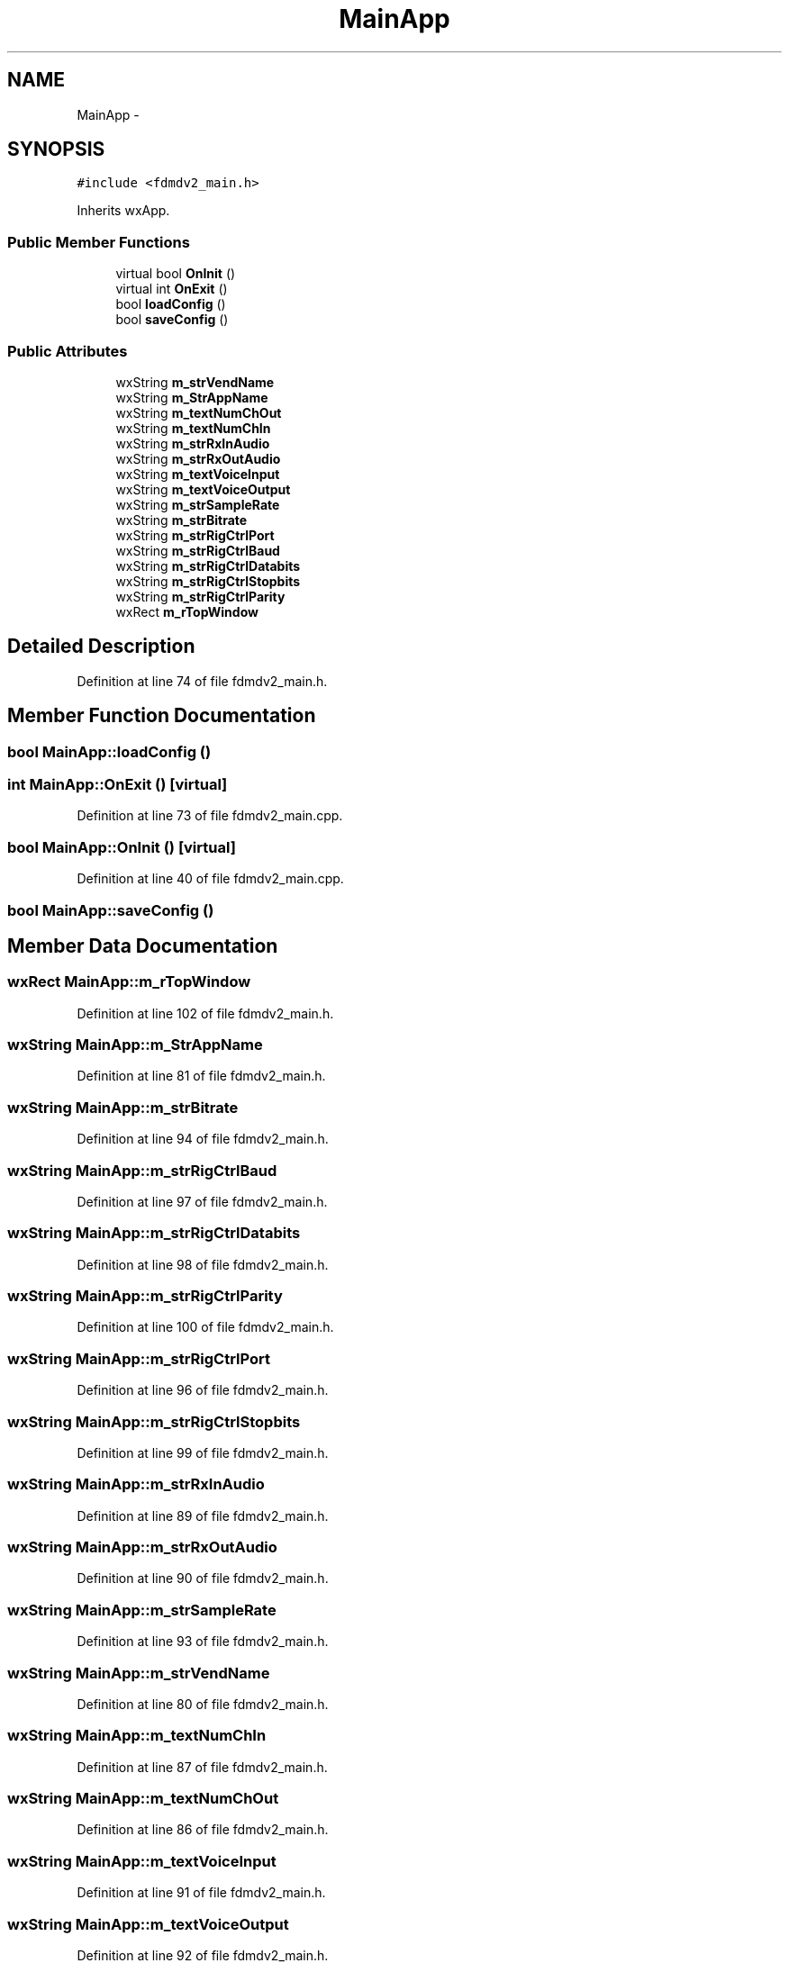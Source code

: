 .TH "MainApp" 3 "Tue Oct 16 2012" "Version 02.00.01" "FDMDV2" \" -*- nroff -*-
.ad l
.nh
.SH NAME
MainApp \- 
.SH SYNOPSIS
.br
.PP
.PP
\fC#include <fdmdv2_main\&.h>\fP
.PP
Inherits wxApp\&.
.SS "Public Member Functions"

.in +1c
.ti -1c
.RI "virtual bool \fBOnInit\fP ()"
.br
.ti -1c
.RI "virtual int \fBOnExit\fP ()"
.br
.ti -1c
.RI "bool \fBloadConfig\fP ()"
.br
.ti -1c
.RI "bool \fBsaveConfig\fP ()"
.br
.in -1c
.SS "Public Attributes"

.in +1c
.ti -1c
.RI "wxString \fBm_strVendName\fP"
.br
.ti -1c
.RI "wxString \fBm_StrAppName\fP"
.br
.ti -1c
.RI "wxString \fBm_textNumChOut\fP"
.br
.ti -1c
.RI "wxString \fBm_textNumChIn\fP"
.br
.ti -1c
.RI "wxString \fBm_strRxInAudio\fP"
.br
.ti -1c
.RI "wxString \fBm_strRxOutAudio\fP"
.br
.ti -1c
.RI "wxString \fBm_textVoiceInput\fP"
.br
.ti -1c
.RI "wxString \fBm_textVoiceOutput\fP"
.br
.ti -1c
.RI "wxString \fBm_strSampleRate\fP"
.br
.ti -1c
.RI "wxString \fBm_strBitrate\fP"
.br
.ti -1c
.RI "wxString \fBm_strRigCtrlPort\fP"
.br
.ti -1c
.RI "wxString \fBm_strRigCtrlBaud\fP"
.br
.ti -1c
.RI "wxString \fBm_strRigCtrlDatabits\fP"
.br
.ti -1c
.RI "wxString \fBm_strRigCtrlStopbits\fP"
.br
.ti -1c
.RI "wxString \fBm_strRigCtrlParity\fP"
.br
.ti -1c
.RI "wxRect \fBm_rTopWindow\fP"
.br
.in -1c
.SH "Detailed Description"
.PP 
Definition at line 74 of file fdmdv2_main\&.h\&.
.SH "Member Function Documentation"
.PP 
.SS "bool MainApp::loadConfig ()"

.SS "int MainApp::OnExit ()\fC [virtual]\fP"

.PP
Definition at line 73 of file fdmdv2_main\&.cpp\&.
.SS "bool MainApp::OnInit ()\fC [virtual]\fP"

.PP
Definition at line 40 of file fdmdv2_main\&.cpp\&.
.SS "bool MainApp::saveConfig ()"

.SH "Member Data Documentation"
.PP 
.SS "wxRect MainApp::m_rTopWindow"

.PP
Definition at line 102 of file fdmdv2_main\&.h\&.
.SS "wxString MainApp::m_StrAppName"

.PP
Definition at line 81 of file fdmdv2_main\&.h\&.
.SS "wxString MainApp::m_strBitrate"

.PP
Definition at line 94 of file fdmdv2_main\&.h\&.
.SS "wxString MainApp::m_strRigCtrlBaud"

.PP
Definition at line 97 of file fdmdv2_main\&.h\&.
.SS "wxString MainApp::m_strRigCtrlDatabits"

.PP
Definition at line 98 of file fdmdv2_main\&.h\&.
.SS "wxString MainApp::m_strRigCtrlParity"

.PP
Definition at line 100 of file fdmdv2_main\&.h\&.
.SS "wxString MainApp::m_strRigCtrlPort"

.PP
Definition at line 96 of file fdmdv2_main\&.h\&.
.SS "wxString MainApp::m_strRigCtrlStopbits"

.PP
Definition at line 99 of file fdmdv2_main\&.h\&.
.SS "wxString MainApp::m_strRxInAudio"

.PP
Definition at line 89 of file fdmdv2_main\&.h\&.
.SS "wxString MainApp::m_strRxOutAudio"

.PP
Definition at line 90 of file fdmdv2_main\&.h\&.
.SS "wxString MainApp::m_strSampleRate"

.PP
Definition at line 93 of file fdmdv2_main\&.h\&.
.SS "wxString MainApp::m_strVendName"

.PP
Definition at line 80 of file fdmdv2_main\&.h\&.
.SS "wxString MainApp::m_textNumChIn"

.PP
Definition at line 87 of file fdmdv2_main\&.h\&.
.SS "wxString MainApp::m_textNumChOut"

.PP
Definition at line 86 of file fdmdv2_main\&.h\&.
.SS "wxString MainApp::m_textVoiceInput"

.PP
Definition at line 91 of file fdmdv2_main\&.h\&.
.SS "wxString MainApp::m_textVoiceOutput"

.PP
Definition at line 92 of file fdmdv2_main\&.h\&.

.SH "Author"
.PP 
Generated automatically by Doxygen for FDMDV2 from the source code\&.

